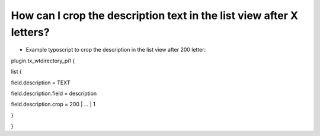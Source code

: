 ﻿

.. ==================================================
.. FOR YOUR INFORMATION
.. --------------------------------------------------
.. -*- coding: utf-8 -*- with BOM.

.. ==================================================
.. DEFINE SOME TEXTROLES
.. --------------------------------------------------
.. role::   underline
.. role::   typoscript(code)
.. role::   ts(typoscript)
   :class:  typoscript
.. role::   php(code)


How can I crop the description text in the list view after X letters?
^^^^^^^^^^^^^^^^^^^^^^^^^^^^^^^^^^^^^^^^^^^^^^^^^^^^^^^^^^^^^^^^^^^^^

- Example typoscript to crop the description in the list view after 200
  letter:

plugin.tx\_wtdirectory\_pi1 {

list {

field.description = TEXT

field.description.field = description

field.description.crop = 200 \| ... \| 1

}

}

